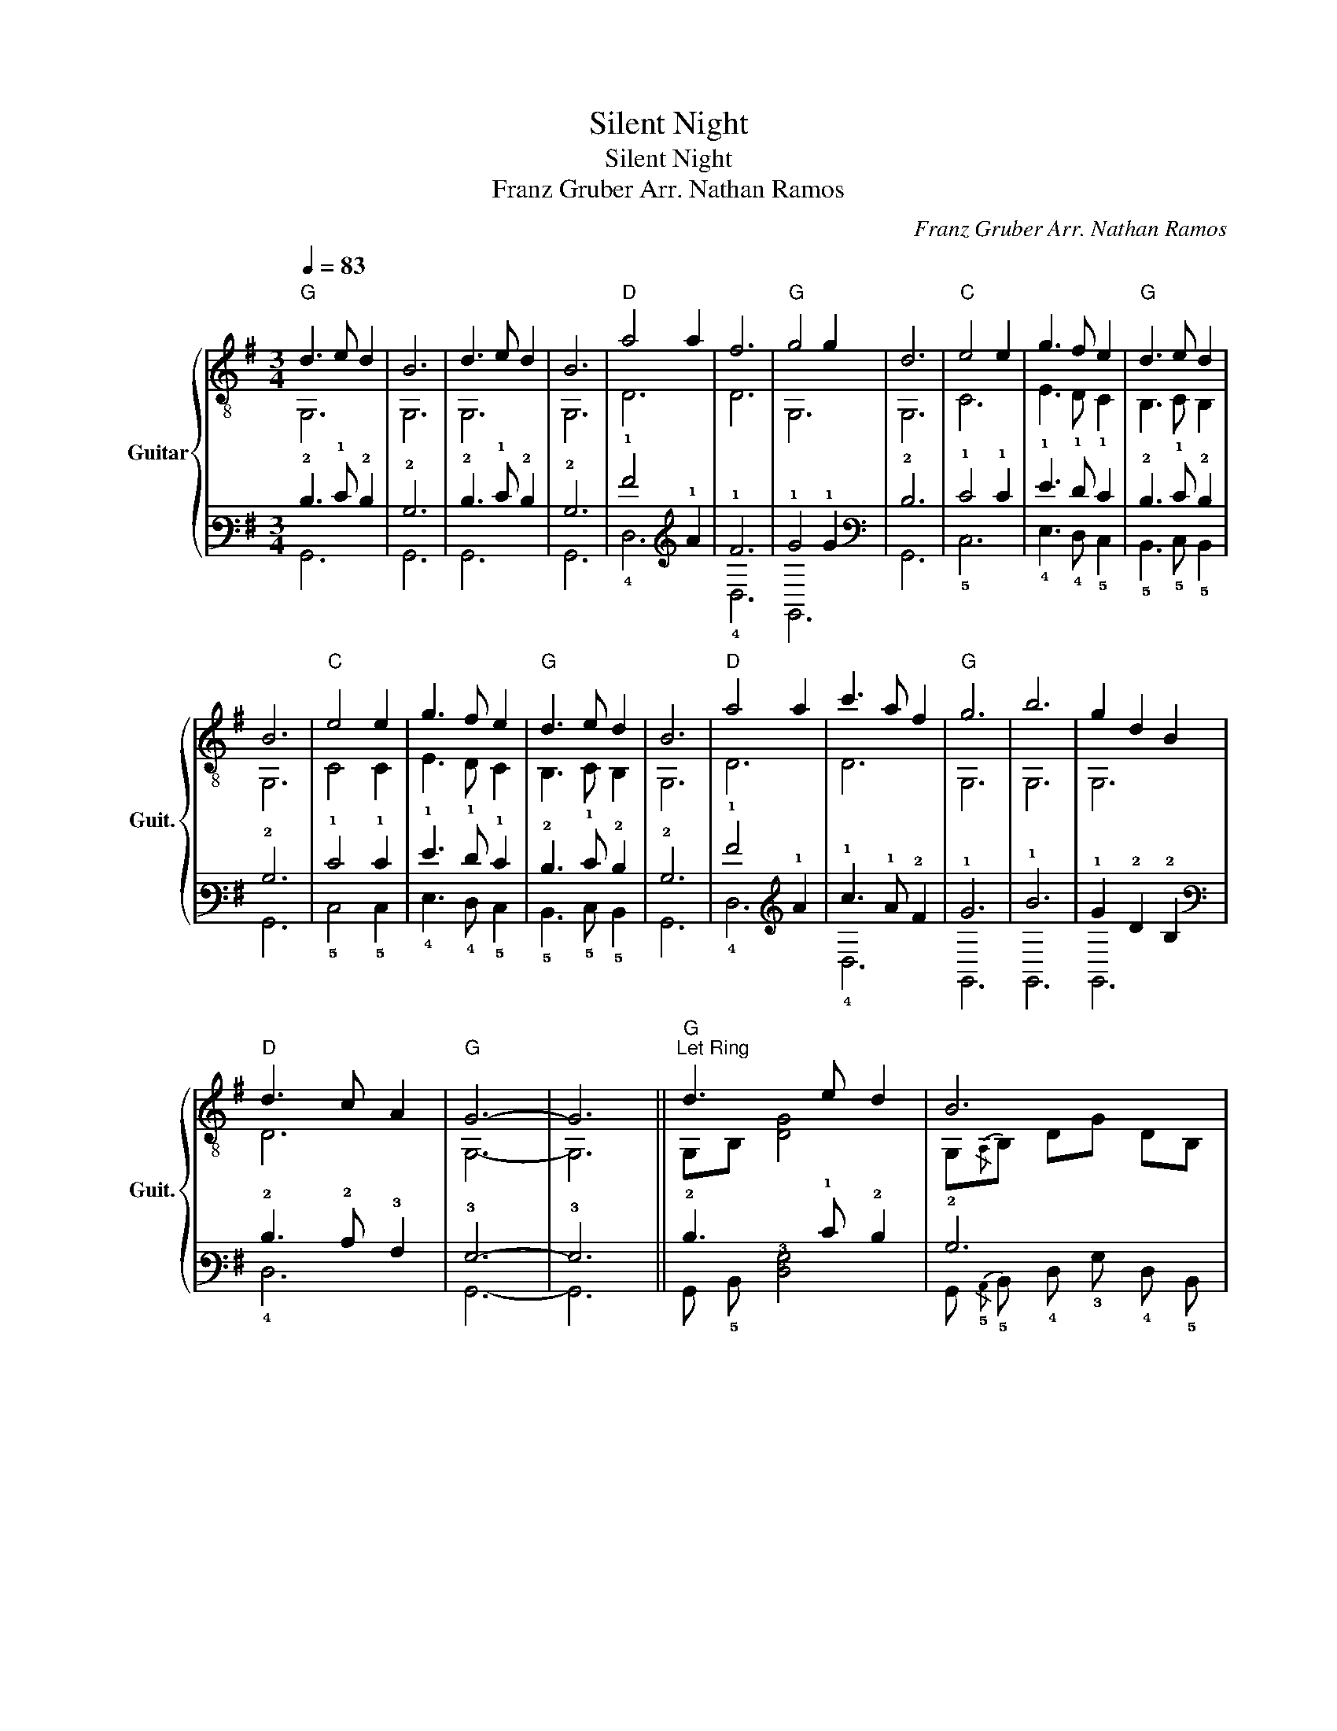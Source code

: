 X:1
T:Silent Night
T:Silent Night
T:Franz Gruber Arr. Nathan Ramos
C:Franz Gruber Arr. Nathan Ramos
%%score { ( 1 2 ) | ( 3 4 ) }
L:1/8
Q:1/4=83
M:3/4
K:G
V:1 treble-8 nm="Guitar" snm="Guit."
V:2 treble-8 
V:3 tab stafflines=6 strings=E2,A2,D3,G3,B3,E4 nostems 
V:4 tab stafflines=6 strings=E2,A2,D3,G3,B3,E4 nostems 
V:1
"G" d3 e d2 | B6 | d3 e d2 | B6 |"D" a4 a2 | f6 |"G" g4 g2 | d6 |"C" e4 e2 | g3 f e2 |"G" d3 e d2 | %11
 B6 |"C" e4 e2 | g3 f e2 |"G" d3 e d2 | B6 |"D" a4 a2 | c'3 a f2 |"G" g6 | b6 | g2 d2 B2 | %21
"D" d3 c A2 |"G" G6- | G6 ||"G""^Let Ring" d3 e d2 | B6 | d3 e d2 | B6 |"D" a4 a2 | f6 |"G" g4 g2 | %31
 d6 |"C" e4 e2 | g3 f e2 |"G" d3 e d2 | B6 |"C" e4 e2 | g3 f e2 |"G" d3 e d2 | B6 |"D" a4 a2 | %41
 c'3 a f2 |"G""^poco ritard."[Q:1/4=82] g6[Q:1/4=81] |[Q:1/4=80] b6[Q:1/4=79] | %44
[Q:1/4=78] g2[Q:1/4=75] d2[Q:1/4=72] B2 |"D"[Q:1/4=70]"^molto ritard." d3 c A2 | %46
"G"[Q:1/4=65] G6-[Q:1/4=60][Q:1/4=50] | G6 |] %48
V:2
 G,6 | G,6 | G,6 | G,6 | D6 | D6 | G,6 | G,6 | C6 | E3 D C2 | B,3 C B,2 | G,6 | C4 C2 | E3 D C2 | %14
 B,3 C B,2 | G,6 | D6 | D6 | G,6 | G,6 | G,6 | D6 | G,6- | G,6 || G,B, [DG]4 | G,{/A,}B, DG DB, | %26
 G,B, [DG]4 | G,{/A,}B, DG DB, | DA dA- AA | Dd AD df | G,B GD- DB | G,G DG, A,B, | CE GE CD | %33
 EB GD CB | B,D GC B,G | G,G DG, A,B, | CE GE CD | EB GD CB | B,D GC B,G | G,G DG, A,B, | %40
 DA dA DA | DA d2 d2 | G,D GD B2 | G,D GD B2 | G,D- DG- GG | DA A,4 | G,D GD{/A,} B,D | G,6 |] %48
V:3
 !2!D3 !1!E !2!D2 | !2!B,6 | !2!D3 !1!E !2!D2 | !2!B,6 | !1!A4 !1!A2 | !1!F6 | !1!G4 !1!G2 | %7
 !2!D6 | !1!E4 !1!E2 | !1!G3 !1!F !1!E2 | !2!D3 !1!E !2!D2 | !2!B,6 | !1!E4 !1!E2 | %13
 !1!G3 !1!F !1!E2 | !2!D3 !1!E !2!D2 | !2!B,6 | !1!A4 !1!A2 | !1!c3 !1!A !2!F2 | !1!G6 | !1!B6 | %20
 !1!G2 !2!D2 !2!B,2 | !2!D3 !2!C !3!A,2 | !3!G,6- | !3!G,6 || !2!D3 !1!E !2!D2 | !2!B,6 | %26
 !2!D3 !1!E !2!D2 | !2!B,6 | !1!A4 !1!A2 | !1!F6 | !1!G4 !1!G2 | !2!D6 | !1!E4 !1!E2 | %33
 !1!G3 !1!F !1!E2 | !2!D3 !1!E !2!D2 | !2!B,6 | !1!E4 !1!E2 | !1!G3 !1!F !1!E2 | !2!D3 !1!E !2!D2 | %39
 !2!B,6 | !1!A4 !1!A2 | !1!c3 !1!A !2!F2 | !1!G6 | !1!B6 | !1!G2 !2!D2 !2!B,2 | !2!D3 !2!C !3!A,2 | %46
 !3!G,6- | !3!G,6 |] %48
V:4
 !6!G,,6 | !6!G,,6 | !6!G,,6 | !6!G,,6 | !4!D,6 | !4!D,6 | !6!G,,6 | !6!G,,6 | !5!C,6 | %9
 !4!E,3 !4!D, !5!C,2 | !5!B,,3 !5!C, !5!B,,2 | !6!G,,6 | !5!C,4 !5!C,2 | !4!E,3 !4!D, !5!C,2 | %14
 !5!B,,3 !5!C, !5!B,,2 | !6!G,,6 | !4!D,6 | !4!D,6 | !6!G,,6 | !6!G,,6 | !6!G,,6 | !4!D,6 | %22
 !6!G,,6- | !6!G,,6 || !6!G,, !5!B,, [!4!D,!3!G,]4 | %25
 !6!G,,{/!5!A,,} !5!B,, !4!D, !3!G, !4!D, !5!B,, | !6!G,, !5!B,, [!4!D,!3!G,]4 | %27
 !6!G,,{/!5!A,,} !5!B,, !4!D, !3!G, !4!D, !5!B,, | !4!D, !3!A, !2!D !3!A,- !3!A, !3!A, | %29
 !4!D, !2!D !3!A, !4!D, !2!D !1!F | !6!G,, !2!B, !3!G, !4!D,- !4!D, !2!B, | %31
 !6!G,, !3!G, !4!D, !6!G,, !5!A,, !5!B,, | !5!C, !4!E, !3!G, !4!E, !5!C, !4!D, | %33
 !4!E, !2!B, !3!G, !4!D, !5!C, !2!B, | !5!B,, !4!D, !3!G, !5!C, !5!B,, !3!G, | %35
 !6!G,, !3!G, !4!D, !6!G,, !5!A,, !5!B,, | !5!C, !4!E, !3!G, !4!E, !5!C, !4!D, | %37
 !4!E, !2!B, !3!G, !4!D, !5!C, !2!B, | !5!B,, !4!D, !3!G, !5!C, !5!B,, !3!G, | %39
 !6!G,, !3!G, !4!D, !6!G,, !6!A,, !6!B,, | !5!D, !4!A, !3!D !4!A, !5!D, !4!A, | %41
 !5!D, !4!A, !3!D2 !3!D2 | !6!G,, !4!D, !3!G, !4!D, !2!B,2 | !6!G,, !4!D, !3!G, !4!D, !2!B,2 | %44
 !6!G,, !4!D,- !4!D, !3!G,- !3!G, !3!G, | !4!D, !3!A, !5!A,,4 | %46
 !6!G,, !4!D, !3!G, !4!D,{/!5!A,,} !5!B,, !4!D, | !6!G,,6 |] %48

